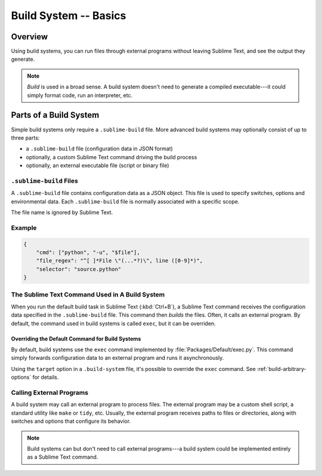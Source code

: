 ======================
Build System -- Basics
======================


Overview
========

Using build systems, you can run files
through external programs
without leaving Sublime Text,
and see the output they generate.

.. note::

    *Build* is used in a broad sense.
    A build system doesn't need to generate
    a compiled executable---it could simply
    format code, run an interpreter, etc.


Parts of a Build System
=======================

Simple build systems
only require a ``.sublime-build`` file.
More advanced build systems
may optionally consist of up to three parts:

* a ``.sublime-build`` file (configuration data in JSON format)
* optionally, a custom Sublime Text command driving the build process
* optionally, an external executable file (script or binary file)


``.sublime-build`` Files
************************

A ``.sublime-build`` file
contains configuration data
as a JSON object.
This file is used to specify
switches, options and environmental data.
Each ``.sublime-build`` file
is normally associated with a specific scope.

The file name is ignored by Sublime Text.


Example
*******

.. sourcecode:: javascript

    {
        "cmd": ["python", "-u", "$file"],
        "file_regex": "^[ ]*File \"(...*?)\", line ([0-9]*)",
        "selector": "source.python"
    }


The Sublime Text Command Used in A Build System
***********************************************

When you run
the default build task in Sublime Text
(:kbd:`Ctrl+B`),
a Sublime Text command receives
the configuration data
specified in the ``.sublime-build`` file.
This command then *builds* the files.
Often, it calls
an external program.
By default, the command
used in build systems is called ``exec``,
but it can be overriden.


Overriding the Default Command for Build Systems
------------------------------------------------

By default, build systems use
the ``exec`` command implemented by :file:`Packages/Default/exec.py`.
This command simply forwards configuration data
to an external program
and runs it asynchronously.

Using the ``target`` option
in a ``.build-system`` file,
it's possible to override
the ``exec`` command.
See :ref:`build-arbitrary-options` for details.


Calling External Programs
*************************

A build system may call
an external program
to process files.
The external program may be
a custom shell script,
a standard utility like ``make`` or ``tidy``, etc.
Usually, the external program
receives paths to files or directories,
along with switches and options
that configure its behavior.

.. note::

    Build systems can but don't need to
    call external programs---a build system
    could be implemented entirely
    as a Sublime Text command.
